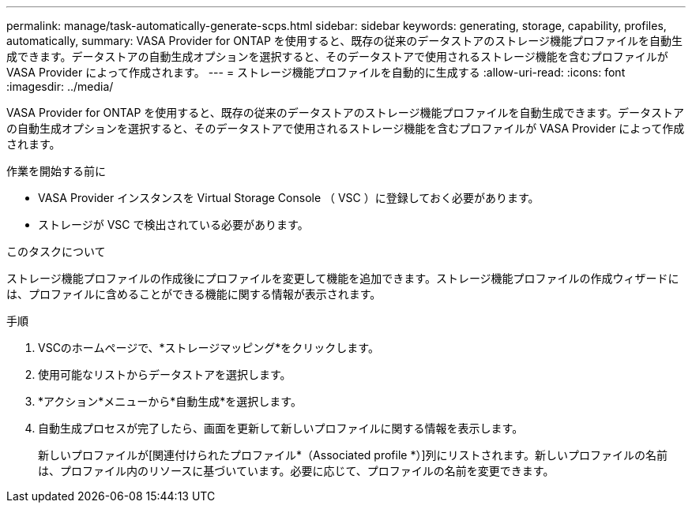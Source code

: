 ---
permalink: manage/task-automatically-generate-scps.html 
sidebar: sidebar 
keywords: generating, storage, capability, profiles, automatically, 
summary: VASA Provider for ONTAP を使用すると、既存の従来のデータストアのストレージ機能プロファイルを自動生成できます。データストアの自動生成オプションを選択すると、そのデータストアで使用されるストレージ機能を含むプロファイルが VASA Provider によって作成されます。 
---
= ストレージ機能プロファイルを自動的に生成する
:allow-uri-read: 
:icons: font
:imagesdir: ../media/


[role="lead"]
VASA Provider for ONTAP を使用すると、既存の従来のデータストアのストレージ機能プロファイルを自動生成できます。データストアの自動生成オプションを選択すると、そのデータストアで使用されるストレージ機能を含むプロファイルが VASA Provider によって作成されます。

.作業を開始する前に
* VASA Provider インスタンスを Virtual Storage Console （ VSC ）に登録しておく必要があります。
* ストレージが VSC で検出されている必要があります。


.このタスクについて
ストレージ機能プロファイルの作成後にプロファイルを変更して機能を追加できます。ストレージ機能プロファイルの作成ウィザードには、プロファイルに含めることができる機能に関する情報が表示されます。

.手順
. VSCのホームページで、*ストレージマッピング*をクリックします。
. 使用可能なリストからデータストアを選択します。
. *アクション*メニューから*自動生成*を選択します。
. 自動生成プロセスが完了したら、画面を更新して新しいプロファイルに関する情報を表示します。
+
新しいプロファイルが[関連付けられたプロファイル*（Associated profile *）]列にリストされます。新しいプロファイルの名前は、プロファイル内のリソースに基づいています。必要に応じて、プロファイルの名前を変更できます。


